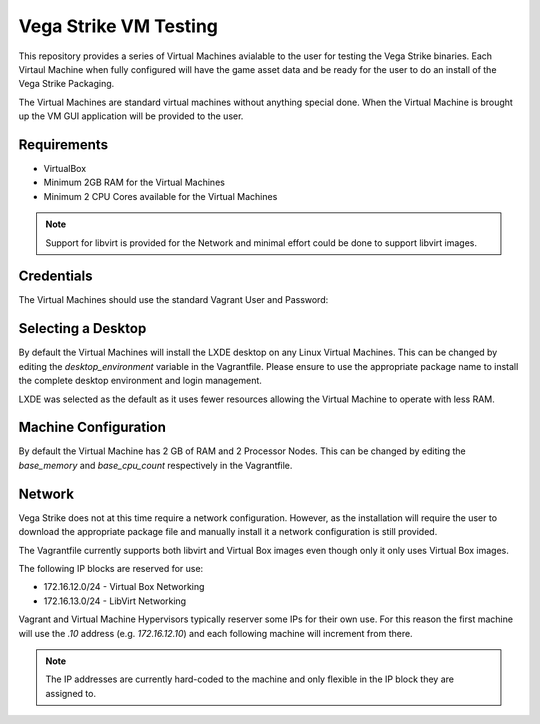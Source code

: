 Vega Strike VM Testing
======================

This repository provides a series of Virtual Machines avialable to the user for testing the Vega Strike binaries.
Each Virtaul Machine when fully configured will have the game asset data and be ready for the user to do an install of the Vega Strike Packaging.

The Virtual Machines are standard virtual machines without anything special done. When the Virtual Machine is brought up the VM GUI application will be provided to the user.

Requirements
------------

* VirtualBox
* Minimum 2GB RAM for the Virtual Machines
* Minimum 2 CPU Cores available for the Virtual Machines

.. note:: Support for libvirt is provided for the Network and minimal effort could be done to support libvirt images.


Credentials
-----------

The Virtual Machines should use the standard Vagrant User and Password:

.. code-block: yaml

    user: vagrant
    password: vagrant

Selecting a Desktop
-------------------

By default the Virtual Machines will install the LXDE desktop on any Linux Virtual Machines.
This can be changed by editing the `desktop_environment` variable in the Vagrantfile.
Please ensure to use the appropriate package name to install the complete desktop environment and login management.

LXDE was selected as the default as it uses fewer resources allowing the Virtual Machine to operate with less RAM.


Machine Configuration
---------------------

By default the Virtual Machine has 2 GB of RAM and 2 Processor Nodes.
This can be changed by editing the `base_memory` and `base_cpu_count` respectively in the Vagrantfile.

Network
-------

Vega Strike does not at this time require a network configuration.
However, as the installation will require the user to download the appropriate package file and manually
install it a network configuration is still provided.

The Vagrantfile currently supports both libvirt and Virtual Box images even though only it only uses Virtual Box images.

The following IP blocks are reserved for use:

* 172.16.12.0/24 - Virtual Box Networking
* 172.16.13.0/24 - LibVirt Networking

Vagrant and Virtual Machine Hypervisors typically reserver some IPs for their own use.
For this reason the first machine will use the `.10` address (e.g. `172.16.12.10`) and
each following machine will increment from there.

.. note:: The IP addresses are currently hard-coded to the machine and only flexible in the IP block they are assigned to.

